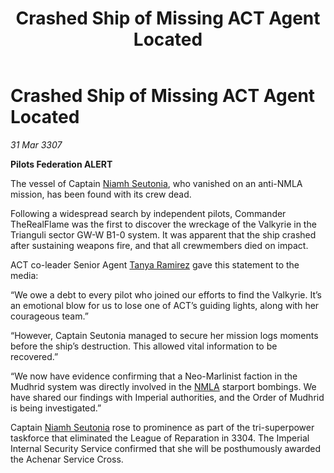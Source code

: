 :PROPERTIES:
:ID:       2a4390c3-4771-4236-94c7-5079fd1bdcc3
:END:
#+title: Crashed Ship of Missing ACT Agent Located
#+filetags: :3307:Empire:Federation:galnet:

* Crashed Ship of Missing ACT Agent Located

/31 Mar 3307/

*Pilots Federation ALERT* 

The vessel of Captain [[id:cdaa5220-8f79-47dc-b160-a5d3d1ca30a0][Niamh Seutonia]], who vanished on an anti-NMLA mission, has been found with its crew dead. 

Following a widespread search by independent pilots, Commander TheRealFlame was the first to discover the wreckage of the Valkyrie in the Trianguli sector GW-W B1-0 system. It was apparent that the ship crashed after sustaining weapons fire, and that all crewmembers died on impact. 

ACT co-leader Senior Agent [[id:fb74a286-1688-41e8-9bec-9ef14adaaf1f][Tanya Ramirez]] gave this statement to the media: 

“We owe a debt to every pilot who joined our efforts to find the Valkyrie. It’s an emotional blow for us to lose one of ACT’s guiding lights, along with her courageous team.” 

“However, Captain Seutonia managed to secure her mission logs moments before the ship’s destruction. This allowed vital information to be recovered.” 

“We now have evidence confirming that a Neo-Marlinist faction in the Mudhrid system was directly involved in the [[id:dbfbb5eb-82a2-43c8-afb9-252b21b8464f][NMLA]] starport bombings. We have shared our findings with Imperial authorities, and the Order of Mudhrid is being investigated.” 

Captain [[id:cdaa5220-8f79-47dc-b160-a5d3d1ca30a0][Niamh Seutonia]] rose to prominence as part of the tri-superpower taskforce that eliminated the League of Reparation in 3304. The Imperial Internal Security Service confirmed that she will be posthumously awarded the Achenar Service Cross.
